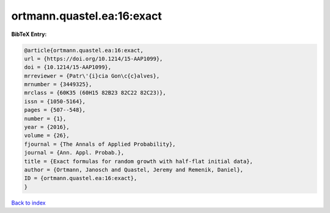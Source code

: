 ortmann.quastel.ea:16:exact
===========================

.. :cite:t:`ortmann.quastel.ea:16:exact`

.. bibliography:: ../../All.bib

**BibTeX Entry:**

.. code-block:: bibtex

   @article{ortmann.quastel.ea:16:exact,
   url = {https://doi.org/10.1214/15-AAP1099},
   doi = {10.1214/15-AAP1099},
   mrreviewer = {Patr\'{i}cia Gon\c{c}alves},
   mrnumber = {3449325},
   mrclass = {60K35 (60H15 82B23 82C22 82C23)},
   issn = {1050-5164},
   pages = {507--548},
   number = {1},
   year = {2016},
   volume = {26},
   fjournal = {The Annals of Applied Probability},
   journal = {Ann. Appl. Probab.},
   title = {Exact formulas for random growth with half-flat initial data},
   author = {Ortmann, Janosch and Quastel, Jeremy and Remenik, Daniel},
   ID = {ortmann.quastel.ea:16:exact},
   }

`Back to index <../index>`_
